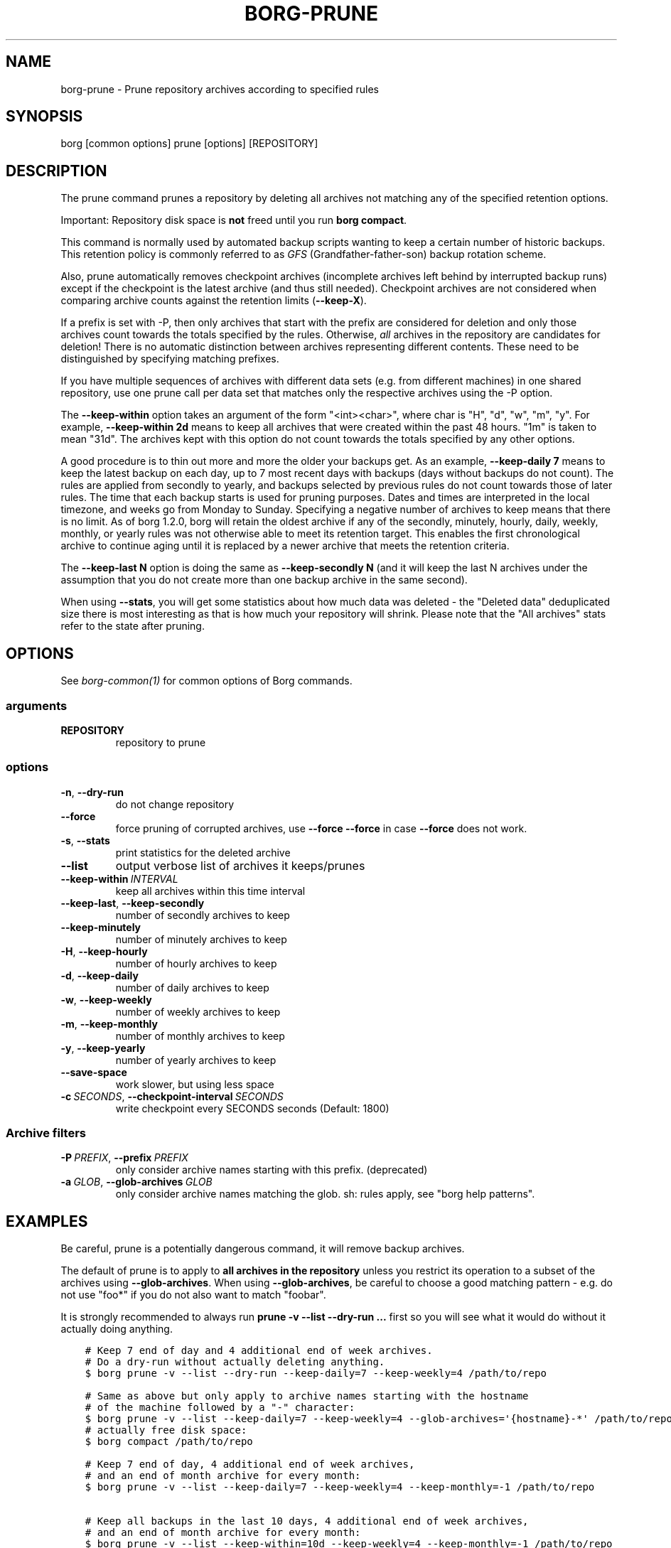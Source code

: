 .\" Man page generated from reStructuredText.
.
.
.nr rst2man-indent-level 0
.
.de1 rstReportMargin
\\$1 \\n[an-margin]
level \\n[rst2man-indent-level]
level margin: \\n[rst2man-indent\\n[rst2man-indent-level]]
-
\\n[rst2man-indent0]
\\n[rst2man-indent1]
\\n[rst2man-indent2]
..
.de1 INDENT
.\" .rstReportMargin pre:
. RS \\$1
. nr rst2man-indent\\n[rst2man-indent-level] \\n[an-margin]
. nr rst2man-indent-level +1
.\" .rstReportMargin post:
..
.de UNINDENT
. RE
.\" indent \\n[an-margin]
.\" old: \\n[rst2man-indent\\n[rst2man-indent-level]]
.nr rst2man-indent-level -1
.\" new: \\n[rst2man-indent\\n[rst2man-indent-level]]
.in \\n[rst2man-indent\\n[rst2man-indent-level]]u
..
.TH "BORG-PRUNE" 1 "2023-08-29" "" "borg backup tool"
.SH NAME
borg-prune \- Prune repository archives according to specified rules
.SH SYNOPSIS
.sp
borg [common options] prune [options] [REPOSITORY]
.SH DESCRIPTION
.sp
The prune command prunes a repository by deleting all archives not matching
any of the specified retention options.
.sp
Important: Repository disk space is \fBnot\fP freed until you run \fBborg compact\fP\&.
.sp
This command is normally used by automated backup scripts wanting to keep a
certain number of historic backups. This retention policy is commonly referred to as
\fI\%GFS\fP
(Grandfather\-father\-son) backup rotation scheme.
.sp
Also, prune automatically removes checkpoint archives (incomplete archives left
behind by interrupted backup runs) except if the checkpoint is the latest
archive (and thus still needed). Checkpoint archives are not considered when
comparing archive counts against the retention limits (\fB\-\-keep\-X\fP).
.sp
If a prefix is set with \-P, then only archives that start with the prefix are
considered for deletion and only those archives count towards the totals
specified by the rules.
Otherwise, \fIall\fP archives in the repository are candidates for deletion!
There is no automatic distinction between archives representing different
contents. These need to be distinguished by specifying matching prefixes.
.sp
If you have multiple sequences of archives with different data sets (e.g.
from different machines) in one shared repository, use one prune call per
data set that matches only the respective archives using the \-P option.
.sp
The \fB\-\-keep\-within\fP option takes an argument of the form \(dq<int><char>\(dq,
where char is \(dqH\(dq, \(dqd\(dq, \(dqw\(dq, \(dqm\(dq, \(dqy\(dq. For example, \fB\-\-keep\-within 2d\fP means
to keep all archives that were created within the past 48 hours.
\(dq1m\(dq is taken to mean \(dq31d\(dq. The archives kept with this option do not
count towards the totals specified by any other options.
.sp
A good procedure is to thin out more and more the older your backups get.
As an example, \fB\-\-keep\-daily 7\fP means to keep the latest backup on each day,
up to 7 most recent days with backups (days without backups do not count).
The rules are applied from secondly to yearly, and backups selected by previous
rules do not count towards those of later rules. The time that each backup
starts is used for pruning purposes. Dates and times are interpreted in
the local timezone, and weeks go from Monday to Sunday. Specifying a
negative number of archives to keep means that there is no limit. As of borg
1.2.0, borg will retain the oldest archive if any of the secondly, minutely,
hourly, daily, weekly, monthly, or yearly rules was not otherwise able to meet
its retention target. This enables the first chronological archive to continue
aging until it is replaced by a newer archive that meets the retention criteria.
.sp
The \fB\-\-keep\-last N\fP option is doing the same as \fB\-\-keep\-secondly N\fP (and it will
keep the last N archives under the assumption that you do not create more than one
backup archive in the same second).
.sp
When using \fB\-\-stats\fP, you will get some statistics about how much data was
deleted \- the \(dqDeleted data\(dq deduplicated size there is most interesting as
that is how much your repository will shrink.
Please note that the \(dqAll archives\(dq stats refer to the state after pruning.
.SH OPTIONS
.sp
See \fIborg\-common(1)\fP for common options of Borg commands.
.SS arguments
.INDENT 0.0
.TP
.B REPOSITORY
repository to prune
.UNINDENT
.SS options
.INDENT 0.0
.TP
.B  \-n\fP,\fB  \-\-dry\-run
do not change repository
.TP
.B  \-\-force
force pruning of corrupted archives, use \fB\-\-force \-\-force\fP in case \fB\-\-force\fP does not work.
.TP
.B  \-s\fP,\fB  \-\-stats
print statistics for the deleted archive
.TP
.B  \-\-list
output verbose list of archives it keeps/prunes
.TP
.BI \-\-keep\-within \ INTERVAL
keep all archives within this time interval
.TP
.B  \-\-keep\-last\fP,\fB  \-\-keep\-secondly
number of secondly archives to keep
.TP
.B  \-\-keep\-minutely
number of minutely archives to keep
.TP
.B  \-H\fP,\fB  \-\-keep\-hourly
number of hourly archives to keep
.TP
.B  \-d\fP,\fB  \-\-keep\-daily
number of daily archives to keep
.TP
.B  \-w\fP,\fB  \-\-keep\-weekly
number of weekly archives to keep
.TP
.B  \-m\fP,\fB  \-\-keep\-monthly
number of monthly archives to keep
.TP
.B  \-y\fP,\fB  \-\-keep\-yearly
number of yearly archives to keep
.TP
.B  \-\-save\-space
work slower, but using less space
.TP
.BI \-c \ SECONDS\fR,\fB \ \-\-checkpoint\-interval \ SECONDS
write checkpoint every SECONDS seconds (Default: 1800)
.UNINDENT
.SS Archive filters
.INDENT 0.0
.TP
.BI \-P \ PREFIX\fR,\fB \ \-\-prefix \ PREFIX
only consider archive names starting with this prefix. (deprecated)
.TP
.BI \-a \ GLOB\fR,\fB \ \-\-glob\-archives \ GLOB
only consider archive names matching the glob. sh: rules apply, see \(dqborg help patterns\(dq.
.UNINDENT
.SH EXAMPLES
.sp
Be careful, prune is a potentially dangerous command, it will remove backup
archives.
.sp
The default of prune is to apply to \fBall archives in the repository\fP unless
you restrict its operation to a subset of the archives using \fB\-\-glob\-archives\fP\&.
When using \fB\-\-glob\-archives\fP, be careful to choose a good matching pattern \-
e.g. do not use \(dqfoo*\(dq if you do not also want to match \(dqfoobar\(dq.
.sp
It is strongly recommended to always run \fBprune \-v \-\-list \-\-dry\-run ...\fP
first so you will see what it would do without it actually doing anything.
.INDENT 0.0
.INDENT 3.5
.sp
.nf
.ft C
# Keep 7 end of day and 4 additional end of week archives.
# Do a dry\-run without actually deleting anything.
$ borg prune \-v \-\-list \-\-dry\-run \-\-keep\-daily=7 \-\-keep\-weekly=4 /path/to/repo

# Same as above but only apply to archive names starting with the hostname
# of the machine followed by a \(dq\-\(dq character:
$ borg prune \-v \-\-list \-\-keep\-daily=7 \-\-keep\-weekly=4 \-\-glob\-archives=\(aq{hostname}\-*\(aq /path/to/repo
# actually free disk space:
$ borg compact /path/to/repo

# Keep 7 end of day, 4 additional end of week archives,
# and an end of month archive for every month:
$ borg prune \-v \-\-list \-\-keep\-daily=7 \-\-keep\-weekly=4 \-\-keep\-monthly=\-1 /path/to/repo

# Keep all backups in the last 10 days, 4 additional end of week archives,
# and an end of month archive for every month:
$ borg prune \-v \-\-list \-\-keep\-within=10d \-\-keep\-weekly=4 \-\-keep\-monthly=\-1 /path/to/repo
.ft P
.fi
.UNINDENT
.UNINDENT
.sp
There is also a visualized prune example in \fBdocs/misc/prune\-example.txt\fP\&.
.SH SEE ALSO
.sp
\fIborg\-common(1)\fP, \fIborg\-compact(1)\fP
.SH AUTHOR
The Borg Collective
.\" Generated by docutils manpage writer.
.
